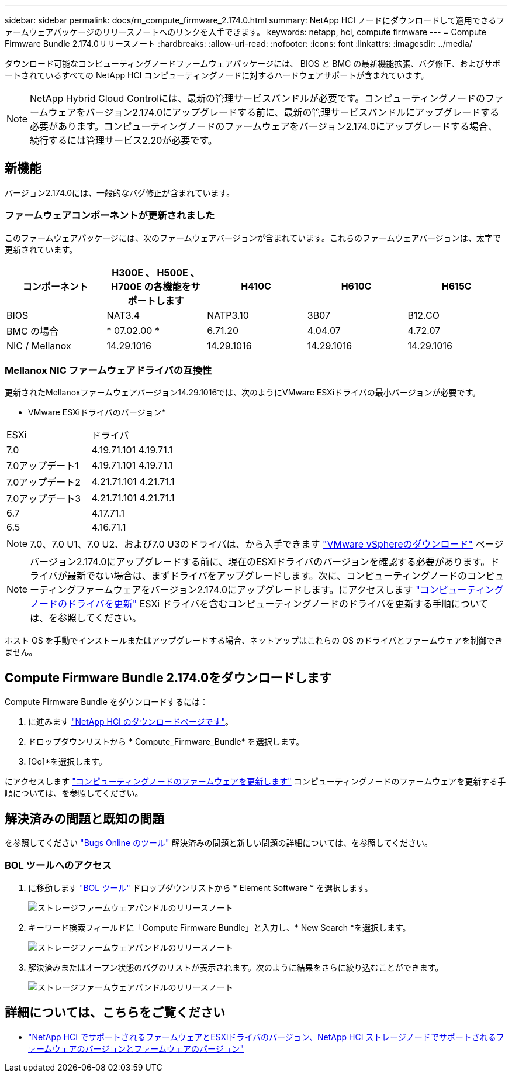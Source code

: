 ---
sidebar: sidebar 
permalink: docs/rn_compute_firmware_2.174.0.html 
summary: NetApp HCI ノードにダウンロードして適用できるファームウェアパッケージのリリースノートへのリンクを入手できます。 
keywords: netapp, hci, compute firmware 
---
= Compute Firmware Bundle 2.174.0リリースノート
:hardbreaks:
:allow-uri-read: 
:nofooter: 
:icons: font
:linkattrs: 
:imagesdir: ../media/


[role="lead"]
ダウンロード可能なコンピューティングノードファームウェアパッケージには、 BIOS と BMC の最新機能拡張、バグ修正、およびサポートされているすべての NetApp HCI コンピューティングノードに対するハードウェアサポートが含まれています。


NOTE: NetApp Hybrid Cloud Controlには、最新の管理サービスバンドルが必要です。コンピューティングノードのファームウェアをバージョン2.174.0にアップグレードする前に、最新の管理サービスバンドルにアップグレードする必要があります。コンピューティングノードのファームウェアをバージョン2.174.0にアップグレードする場合、続行するには管理サービス2.20が必要です。



== 新機能

バージョン2.174.0には、一般的なバグ修正が含まれています。



=== ファームウェアコンポーネントが更新されました

このファームウェアパッケージには、次のファームウェアバージョンが含まれています。これらのファームウェアバージョンは、太字で更新されています。

|===
| コンポーネント | H300E 、 H500E 、 H700E の各機能をサポートします | H410C | H610C | H615C 


| BIOS | NAT3.4 | NATP3.10 | 3B07 | B12.CO 


| BMC の場合 | * 07.02.00 * | 6.71.20 | 4.04.07 | 4.72.07 


| NIC / Mellanox | 14.29.1016 | 14.29.1016 | 14.29.1016 | 14.29.1016 
|===


=== Mellanox NIC ファームウェアドライバの互換性

更新されたMellanoxファームウェアバージョン14.29.1016では、次のようにVMware ESXiドライバの最小バージョンが必要です。

* VMware ESXiドライバのバージョン*

|===


| ESXi | ドライバ 


| 7.0 | 4.19.71.101 4.19.71.1 


| 7.0アップデート1 | 4.19.71.101 4.19.71.1 


| 7.0アップデート2 | 4.21.71.101 4.21.71.1 


| 7.0アップデート3 | 4.21.71.101 4.21.71.1 


| 6.7 | 4.17.71.1 


| 6.5 | 4.16.71.1 
|===

NOTE: 7.0、7.0 U1、7.0 U2、および7.0 U3のドライバは、から入手できます link:https://customerconnect.vmware.com/downloads/info/slug/datacenter_cloud_infrastructure/vmware_vsphere/7_0["VMware vSphereのダウンロード"^] ページ


NOTE: バージョン2.174.0にアップグレードする前に、現在のESXiドライバのバージョンを確認する必要があります。ドライバが最新でない場合は、まずドライバをアップグレードします。次に、コンピューティングノードのコンピューティングファームウェアをバージョン2.174.0にアップグレードします。にアクセスします link:task_hcc_upgrade_compute_node_drivers.html["コンピューティングノードのドライバを更新"] ESXi ドライバを含むコンピューティングノードのドライバを更新する手順については、を参照してください。

ホスト OS を手動でインストールまたはアップグレードする場合、ネットアップはこれらの OS のドライバとファームウェアを制御できません。



== Compute Firmware Bundle 2.174.0をダウンロードします

Compute Firmware Bundle をダウンロードするには：

. に進みます https://mysupport.netapp.com/site/products/all/details/netapp-hci/downloads-tab["NetApp HCI のダウンロードページです"^]。
. ドロップダウンリストから * Compute_Firmware_Bundle* を選択します。
. [Go]*を選択します。


にアクセスします link:task_hcc_upgrade_compute_node_firmware.html#use-the-baseboard-management-controller-bmc-user-interface-ui["コンピューティングノードのファームウェアを更新します"] コンピューティングノードのファームウェアを更新する手順については、を参照してください。



== 解決済みの問題と既知の問題

を参照してください https://mysupport.netapp.com/site/bugs-online/product["Bugs Online のツール"^] 解決済みの問題と新しい問題の詳細については、を参照してください。



=== BOL ツールへのアクセス

. に移動します https://mysupport.netapp.com/site/bugs-online/product["BOL ツール"^] ドロップダウンリストから * Element Software * を選択します。
+
image::bol_dashboard.png[ストレージファームウェアバンドルのリリースノート]

. キーワード検索フィールドに「Compute Firmware Bundle」と入力し、* New Search *を選択します。
+
image::compute_firmware_bundle_choice.png[ストレージファームウェアバンドルのリリースノート]

. 解決済みまたはオープン状態のバグのリストが表示されます。次のように結果をさらに絞り込むことができます。
+
image::bol_list_bugs_found.png[ストレージファームウェアバンドルのリリースノート]



[discrete]
== 詳細については、こちらをご覧ください

* link:firmware_driver_versions.html["NetApp HCI でサポートされるファームウェアとESXiドライバのバージョン、NetApp HCI ストレージノードでサポートされるファームウェアのバージョンとファームウェアのバージョン"]

